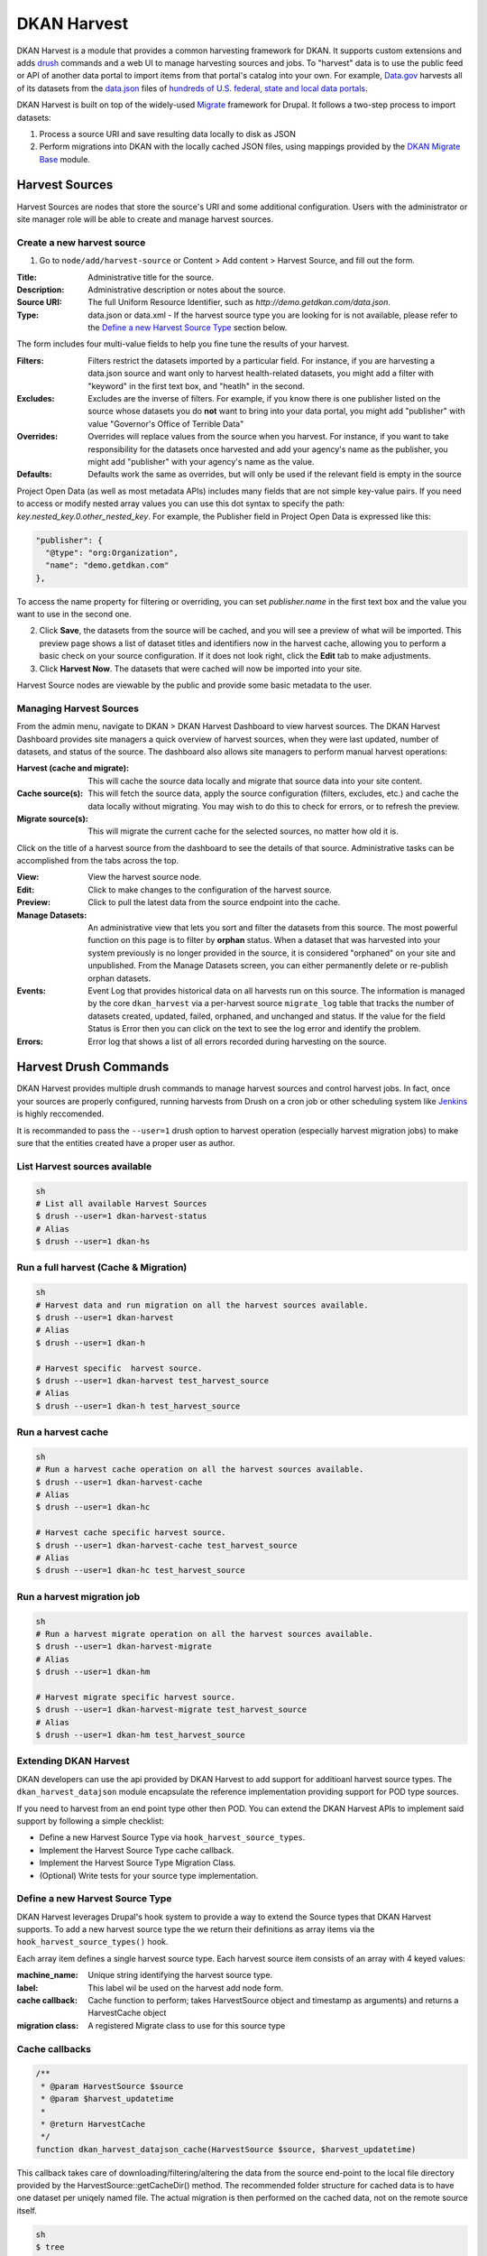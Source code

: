 DKAN Harvest
==============

DKAN Harvest is a module that provides a common harvesting framework for DKAN.
It supports custom extensions and adds `drush <http://www.drush.org/en/master/>`_
commands and a web UI to manage harvesting sources and jobs. To "harvest" data is 
to use the public feed or API of another data portal to import items from that 
portal's catalog into your own. For example, 
`Data.gov <https://data.gov>`_ harvests all of its datasets from the
`data.json <https://project-open-data.cio.gov/v1.1/schema/>`_ files of `hundreds
of U.S. federal, state and local data portals <http://catalog.data.gov/harvest>`_.


DKAN Harvest is built on top of the widely-used
`Migrate <https://www.drupal.org/project/migrate>`_ framework for Drupal. It
follows a two-step process to import datasets:

1. Process a source URI and save resulting data locally to disk as JSON
2. Perform migrations into DKAN with the locally cached JSON files, using mappings provided by the `DKAN Migrate Base <https://github.com/NuCivic/dkan_migrate_base>`_ module.

Harvest Sources
----------------
Harvest Sources are nodes that store the source's URI and some additional
configuration. Users with the administrator or site manager role will be able to create and manage harvest sources.

Create a new harvest source
***************************
1. Go to ``node/add/harvest-source`` or Content > Add content > Harvest Source, and fill out the form.

:Title: Administrative title for the source.
:Description: Administrative description or notes about the source.
:Source URI: The full Uniform Resource Identifier, such as `http://demo.getdkan.com/data.json`.
:Type: data.json or data.xml - If the harvest source type you are looking for is not available, please refer to the `Define a new Harvest Source Type <#id1>`_ section below.

The form includes four multi-value fields to help you fine tune the results of your harvest.

:Filters: Filters restrict the datasets imported by a particular field. For instance, if you are harvesting a data.json source and want only to harvest health-related datasets, you might add a filter with "keyword" in the first text box, and "heatlh" in the second.
:Excludes: Excludes are the inverse of filters. For example, if you know there is one publisher listed on the source whose datasets you do **not** want to bring into your data portal, you might add "publisher" with value "Governor's Office of Terrible Data"
:Overrides: Overrides will replace values from the source when you harvest. For instance, if you want to take responsibility for the datasets once harvested and add your agency's name as the publisher, you might add "publisher" with your agency's name as the value.
:Defaults: Defaults work the same as overrides, but will only be used if the relevant field is empty in the source

Project Open Data (as well as most metadata APIs) includes many fields that are not simple key-value pairs. If you need to access or modify nested array values you can use this dot syntax to specify the path: `key.nested_key.0.other_nested_key`. For example, the Publisher field in Project Open Data is expressed like this:

.. code-block:: json

    "publisher": {
      "@type": "org:Organization",
      "name": "demo.getdkan.com"
    },


To access the name property for filtering or overriding, you can set `publisher.name` in the first text box and the value you want to use in the second one.

.. image:: ../images/harvest-filters.png

2. Click **Save**, the datasets from the source will be cached, and you will see a preview of what will be imported. This preview page shows a list of dataset titles and identifiers now in the harvest cache, allowing you to perform a basic check on your source configuration. If it does not look right, click the **Edit** tab to make adjustments.

3. Click **Harvest Now**. The datasets that were cached will now be imported into your site.

.. image:: ../images/harvest-search.png

Harvest Source nodes are viewable by the public and provide some basic metadata to the user.

Managing Harvest Sources
**************************
From the admin menu, navigate to DKAN > DKAN Harvest Dashboard to view harvest sources. The DKAN Harvest Dashboard provides site managers a quick overview of harvest sources, when they were last updated, number of datasets, and status of the source. The dashboard also allows site managers to perform manual harvest operations:

:Harvest (cache and migrate): This will cache the source data locally and migrate that source data into your site content.
:Cache source(s): This will fetch the source data, apply the source configuration (filters, excludes, etc.) and cache the data locally without migrating. You may wish to do this to check for errors, or to refresh the preview.
:Migrate source(s): This will migrate the current cache for the selected sources, no matter how old it is.


.. image:: ../images/harvest-dashboard.png


Click on the title of a harvest source from the dashboard to see the details of that source. Administrative tasks can be accomplished from the tabs across the top.

.. image:: ../images/harvest-source-node.png

:View: View the harvest source node.
:Edit: Click to make changes to the configuration of the harvest source.
:Preview: Click to pull the latest data from the source endpoint into the cache.
:Manage Datasets: An administrative view that lets you sort and filter the datasets from this source. The most powerful function on this page is to filter by **orphan** status. When a dataset that was harvested into your system previously is no longer provided in the source, it is considered "orphaned" on your site and unpublished. From the Manage Datasets screen, you can either permanently delete or re-publish orphan datasets.
:Events: Event Log that provides historical data on all harvests run on this source. The information is managed by the core ``dkan_harvest`` via a per-harvest source ``migrate_log`` table that tracks the number of datasets created, updated, failed, orphaned, and unchanged and status. If the value for the field Status is Error then you can click on the text to see the log error and identify the problem.
:Errors: Error log that shows a list of all errors recorded during harvesting on the source.



Harvest Drush Commands
-----------------------
DKAN Harvest provides multiple drush commands to manage harvest sources and control harvest jobs. In fact, once your sources are properly configured, running harvests from Drush on a cron job or other scheduling system like `Jenkins <https://jenkins.io/>`_ is highly reccomended.

It is recommanded to pass the ``--user=1`` drush option to
harvest operation (especially harvest migration jobs) to make sure that the
entities created have a proper user as author.

List Harvest sources available
*******************************

.. code::

  sh
  # List all available Harvest Sources
  $ drush --user=1 dkan-harvest-status
  # Alias
  $ drush --user=1 dkan-hs


Run a full harvest (Cache & Migration)
**************************************

.. code::

  sh
  # Harvest data and run migration on all the harvest sources available.
  $ drush --user=1 dkan-harvest
  # Alias
  $ drush --user=1 dkan-h

  # Harvest specific  harvest source.
  $ drush --user=1 dkan-harvest test_harvest_source
  # Alias
  $ drush --user=1 dkan-h test_harvest_source


Run a harvest cache
**************************************

.. code::

  sh
  # Run a harvest cache operation on all the harvest sources available.
  $ drush --user=1 dkan-harvest-cache
  # Alias
  $ drush --user=1 dkan-hc

  # Harvest cache specific harvest source.
  $ drush --user=1 dkan-harvest-cache test_harvest_source
  # Alias
  $ drush --user=1 dkan-hc test_harvest_source


Run a harvest migration job
**************************************

.. code::

  sh
  # Run a harvest migrate operation on all the harvest sources available.
  $ drush --user=1 dkan-harvest-migrate
  # Alias
  $ drush --user=1 dkan-hm

  # Harvest migrate specific harvest source.
  $ drush --user=1 dkan-harvest-migrate test_harvest_source
  # Alias
  $ drush --user=1 dkan-hm test_harvest_source


Extending DKAN Harvest
**************************************

DKAN developers can use the api provided by DKAN Harvest to add support for
additioanl harvest source types. The ``dkan_harvest_datajson`` module encapsulate
the reference implementation providing support for POD type sources.

If you need to harvest from an end point type other then POD. You can extend
the DKAN Harvest APIs to implement said support by following a simple
checklist:

* Define a new Harvest Source Type via ``hook_harvest_source_types``.
* Implement the Harvest Source Type cache callback.
* Implement the Harvest Source Type Migration Class.
* (Optional) Write tests for your source type implementation.

Define a new Harvest Source Type
**************************************

DKAN Harvest leverages Drupal's hook system to provide a way to extend the Source types that DKAN Harvest supports. To add a new harvest source type the we return their definitions as array items via the
``hook_harvest_source_types()`` hook.

.. code:: php
  /**
   * Implements hook_harvest_source_types().
   */
  function dkan_harvest_test_harvest_source_types() {
    return array(
      'harvest_test_type' => array(
        'machine_name' => 'harvest_test_type',
        'label' => 'Dkan Harvest Test Type',
        'cache callback' => 'dkan_harvest_cache_default',
        'migration class' => 'HarvestMigration',
      ),

      // Define another harvest source type.
      'harvest_another_test_type' => array(
        'machine_name' => 'harvest_another_test_type',
        'label' => 'Dkan Harvest Another Test Type',
        'cache callback' => 'dkan_harvest_cache_default',
        'migration class' => 'HarvestMigration',
      ),
    );
  }


Each array item defines a single harvest source type. Each harvest source item consists of an array with 4 keyed values:

:machine_name: Unique string identifying the harvest source type.
:label: This label wil be used on the harvest add node form.
:cache callback: Cache function to perform; takes HarvestSource object and timestamp as arguments) and returns a HarvestCache object
:migration class: A registered Migrate class to use for this source type

Cache callbacks
**************************************

.. code:: php

  /**
   * @param HarvestSource $source
   * @param $harvest_updatetime
   *
   * @return HarvestCache
   */
  function dkan_harvest_datajson_cache(HarvestSource $source, $harvest_updatetime)


This callback takes care of downloading/filtering/altering the data from the
source end-point to the local file directory provided by the
HarvestSource::getCacheDir() method. The recommended folder structure for
cached data is to have one dataset per uniqely named file. The actual migration
is then performed on the cached data, not on the remote source itself.

.. code::

  sh
  $ tree
  .
  ├── 5251bc60-02e2-4023-a3fb-03760551ab4a
  ├── 80756f84-894f-4796-bb52-33dd0a54164e
  ├── 846158bd-1821-48d8-80c8-bb23a98294a9
  └── 84cada83-2382-4ba2-b9be-97634b422a07

  0 directories, 4 files

  $ cat 84cada83-2382-4ba2-b9be-97634b422a07
  /* JSON content of the cached dataset data */


The harvest cache function needs to support the modifications to the source
available from the harvest source via the Filter, Excludes, Overrides and Default
fields. Each of these configurations is available
from the HarvestSource object via the ``HarvestSource::filters``,
``HarvestSource::excludes``, ``HarvestSource::overrides``,
``HarvestSource::defaults`` methods.

Migration Classes
**************************************

The common harvest migration logic is encapsulated in the `HarvestMigration
class <https://github.com/NuCivic/dkan/blob/7.x-1.x/modules/dkan/dkan_harvest/dkan_harvest.migrate.inc#L15>`_,
(which extends the `MigrateDKAN <https://github.com/NuCivic/dkan/blob/7.x-1.x/modules/dkan/dkan_migrate_base/dkan_migrate_base.migrate.inc#L241>`_ class provided
via the `DKAN Migrate Base <https://github.com/NuCivic/dkan/tree/7.x-1.x/modules/dkan/dkan_migrate_base>`_
module. DKAN Harvest will support only migration classes extended from
``HarvestMigration``. This class is responsible for consuming the downloaded data
during the harvest cache step to create the DKAN `dataset` and associated
nodes.

Implementing a Harvest Source Type Migration class is the matter of checking
couple of boxes:

* Wire the cached files on the ``HarvestMigration::__construct()`` method.
* Override the fields mapping on the ``HarvestMigration::setFieldMappings()`` method.
* Add alternate logic for existing default DKAN fields or extra logic for
  custom fields on the ``HarvestMigration::prepareRow()`` and the
  ``HarvestMigration::prepare()``.

Working on the Migration Class for Harvest Source Type should be straitforward,
but a good knowladge on how `migrate works <https://www.drupal.org/node/1006982>`_ is a big help.

``HarvestMigration::__construct()``
**************************************
Setting the `MigrateSourceList` is the only logic required during the
construction of the extended `HarvestMigration`. During the harvest migration
we can't reliably determin and parse the type of cache file (JSON, XML, etc..)
so we still need to provide this information to the Migration class via the
``MigrateItem`` variable. the Migrate module provide different helpful class for
different input file parsing (``MigrateItemFile``, ``MigrateItemJSON``,
``MigrateItemXML``). For the the POD ``dkan_harvest_datajson`` reference
implementation we use the ``MigrateItemJSON`` class to read the JSON files
downloaded from data.json end-points.

.. code:: php

  public function __construct($arguments) {
    parent::__construct($arguments);
    $this->itemUrl = drupal_realpath($this->dkanHarvestSource->getCacheDir()) .
      '/:id';

    $this->source = new MigrateSourceList(
      new HarvestList($this->dkanHarvestSource->getCacheDir()),
      new MigrateItemJSON($this->itemUrl),
      array(),
      $this->sourceListOptions
    );
  }


``HarvestMigration::setFieldMappings()``
****************************************
The default Mapping for all the default DKAN fields and properties is done on
the ``HarvestMigration::setFieldMapping()`` method. Overriding one or many field
mapping is done by overrrding the ``setFieldMapping()`` in the child class and
add/update the new/changed fields.

For example to override the mapping for the ``og_group_ref`` field.

.. code:: php

  public function setFieldMappings() {
    parent::setFieldMappings();
    $this->addFieldMapping('og_group_ref', 'group_id');


Resources import
^^^^^^^^^^^^^^^^
The base ``HarvestMigration`` class will (by default) look for a ``$row->resources`` objects
array that should contain all the data needed for constructing the resource
node(s) associated with the dataset. the helper method
``HarvestMigration::prepareResourceHelper()`` should make creating the
``resources`` array items more streamlined.

Example code snippet:

.. code:: php

  /**
   * Implements prepareRow.
   */
  public function prepareRow($row) {
    // Redacted code

    $row->resources = $this->prepareRowResources($row->xml);

    // Redacted code
  }


Harvest and `DKAN Workflow <https://github.com/NuCivic/dkan_workflow>`_ support
^^^^^^^^^^^^^^^^^^^^^^^^^^^^^^^^^^^^^^^^^^^^^^^^^^^^^^^^^^^^^^^^^^^^^^^^^^^^^^^^
By default, DKAN Harvest will make sure that the harvested dataset node will be
set to the ``published`` moderation state if the DKAN Workflow module is enabled
on the DKAN site. This can be changed at the fields mapping level by overriding
the ``workbench_moderation_state_new`` field.
